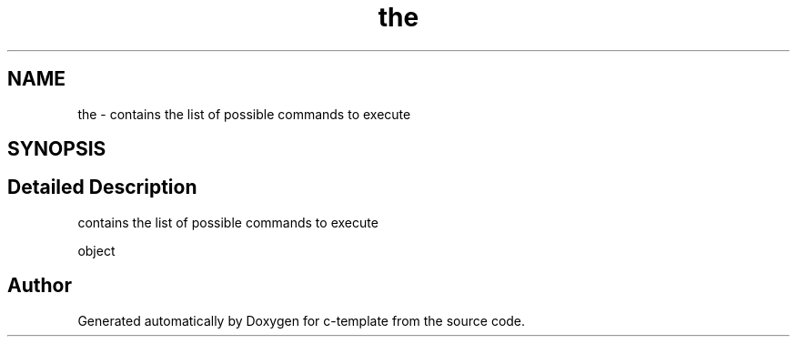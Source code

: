 .TH "the" 3 "Thu Jul 9 2020" "c-template" \" -*- nroff -*-
.ad l
.nh
.SH NAME
the \- contains the list of possible commands to execute  

.SH SYNOPSIS
.br
.PP
.SH "Detailed Description"
.PP 
contains the list of possible commands to execute 

object 

.SH "Author"
.PP 
Generated automatically by Doxygen for c-template from the source code\&.
